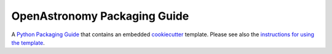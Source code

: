 OpenAstronomy Packaging Guide
=============================

A `Python Packaging Guide
<https://packaging-guide.openastronomy.org/en/latest/>`_ that contains
an embedded `cookiecutter <https://cookiecutter.readthedocs.io/>`_
template.  Please see also the `instructions for using the template
<https://packaging-guide.openastronomy.org/en/latest/#using-the-template>`_.

